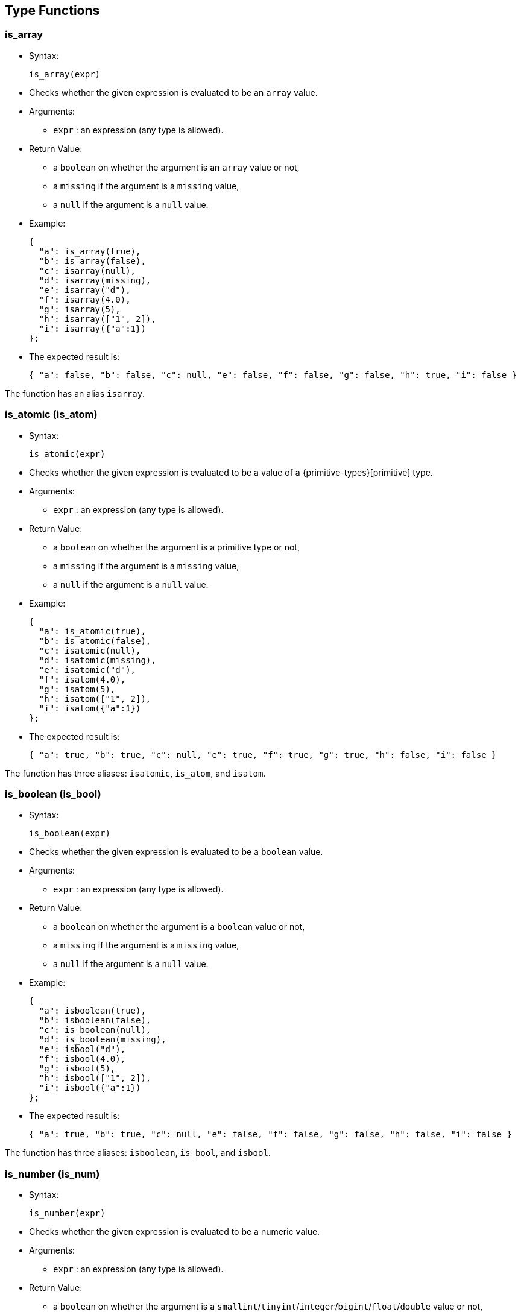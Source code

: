 [[type-functions]]
== Type Functions

[[is_array]]
=== is_array

* Syntax:
+
--------------
is_array(expr)
--------------
* Checks whether the given expression is evaluated to be an `array`
value.
* Arguments:
** `expr` : an expression (any type is allowed).
* Return Value:
** a `boolean` on whether the argument is an `array` value or not,
** a `missing` if the argument is a `missing` value,
** a `null` if the argument is a `null` value.
* Example:
+
-------------------------
{
  "a": is_array(true),
  "b": is_array(false),
  "c": isarray(null),
  "d": isarray(missing),
  "e": isarray("d"),
  "f": isarray(4.0),
  "g": isarray(5),
  "h": isarray(["1", 2]),
  "i": isarray({"a":1})
};
-------------------------
* The expected result is:
+
------------------------------------------------------------------------------------------------
{ "a": false, "b": false, "c": null, "e": false, "f": false, "g": false, "h": true, "i": false }
------------------------------------------------------------------------------------------------

The function has an alias `isarray`.

[[is_atomic-is_atom]]
=== is_atomic (is_atom)

* Syntax:
+
---------------
is_atomic(expr)
---------------
* Checks whether the given expression is evaluated to be a value of a
{primitive-types}[primitive] type.
* Arguments:
** `expr` : an expression (any type is allowed).
* Return Value:
** a `boolean` on whether the argument is a primitive type or not,
** a `missing` if the argument is a `missing` value,
** a `null` if the argument is a `null` value.
* Example:
+
-------------------------
{
  "a": is_atomic(true),
  "b": is_atomic(false),
  "c": isatomic(null),
  "d": isatomic(missing),
  "e": isatomic("d"),
  "f": isatom(4.0),
  "g": isatom(5),
  "h": isatom(["1", 2]),
  "i": isatom({"a":1})
};
-------------------------
* The expected result is:
+
--------------------------------------------------------------------------------------------
{ "a": true, "b": true, "c": null, "e": true, "f": true, "g": true, "h": false, "i": false }
--------------------------------------------------------------------------------------------

The function has three aliases: `isatomic`, `is_atom`, and `isatom`.

[[is_boolean-is_bool]]
=== is_boolean (is_bool)

* Syntax:
+
----------------
is_boolean(expr)
----------------
* Checks whether the given expression is evaluated to be a `boolean`
value.
* Arguments:
** `expr` : an expression (any type is allowed).
* Return Value:
** a `boolean` on whether the argument is a `boolean` value or not,
** a `missing` if the argument is a `missing` value,
** a `null` if the argument is a `null` value.
* Example:
+
---------------------------
{
  "a": isboolean(true),
  "b": isboolean(false),
  "c": is_boolean(null),
  "d": is_boolean(missing),
  "e": isbool("d"),
  "f": isbool(4.0),
  "g": isbool(5),
  "h": isbool(["1", 2]),
  "i": isbool({"a":1})
};
---------------------------
* The expected result is:
+
-----------------------------------------------------------------------------------------------
{ "a": true, "b": true, "c": null, "e": false, "f": false, "g": false, "h": false, "i": false }
-----------------------------------------------------------------------------------------------

The function has three aliases: `isboolean`, `is_bool`, and `isbool`.

[[is_number-is_num]]
=== is_number (is_num)

* Syntax:
+
---------------
is_number(expr)
---------------
* Checks whether the given expression is evaluated to be a numeric
value.
* Arguments:
** `expr` : an expression (any type is allowed).
* Return Value:
** a `boolean` on whether the argument is a
`smallint`/`tinyint`/`integer`/`bigint`/`float`/`double` value or not,
** a `missing` if the argument is a `missing` value,
** a `null` if the argument is a `null` value.
* Example:
+
-------------------------
{
  "a": is_number(true),
  "b": is_number(false),
  "c": isnumber(null),
  "d": isnumber(missing),
  "e": isnumber("d"),
  "f": isnum(4.0),
  "g": isnum(5),
  "h": isnum(["1", 2]),
  "i": isnum({"a":1})
};
-------------------------
* The expected result is:
+
-----------------------------------------------------------------------------------------------
{ "a": false, "b": false, "c": null, "e": false, "f": true, "g": true, "h": false, "i": false }
-----------------------------------------------------------------------------------------------

The function has three aliases: `isnumber`, `is_num`, and `isnum`.

[[is_object-is_obj]]
=== is_object (is_obj)

* Syntax:
+
---------------
is_object(expr)
---------------
* Checks whether the given expression is evaluated to be a `object`
value.
* Arguments:
** `expr` : an expression (any type is allowed).
* Return Value:
** a `boolean` on whether the argument is a `object` value or not,
** a `missing` if the argument is a `missing` value,
** a `null` if the argument is a `null` value.
* Example:
+
-------------------------
{
  "a": is_object(true),
  "b": is_object(false),
  "c": isobject(null),
  "d": isobject(missing),
  "e": isobj("d"),
  "f": isobj(4.0),
  "g": isobj(5),
  "h": isobj(["1", 2]),
  "i": isobj({"a":1})
};
-------------------------
* The expected result is:
+
\{ "a": false, "b": false, "c": null, "e": false, "f": false, "g":
false, "h": false, "i": true }

The function has three aliases: `isobject`, `is_obj`, and `isobj`.

[[is_string-is_str]]
=== is_string (is_str)

* Syntax:
+
---------------
is_string(expr)
---------------
* Checks whether the given expression is evaluated to be a `string`
value.
* Arguments:
** `expr` : an expression (any type is allowed).
* Return Value:
** a `boolean` on whether the argument is a `string` value or not,
** a `missing` if the argument is a `missing` value,
** a `null` if the argument is a `null` value.
* Example:
+
-----------------------
{
  "a": is_string(true),
  "b": isstring(false),
  "c": isstring(null),
  "d": isstr(missing),
  "e": isstr("d"),
  "f": isstr(4.0),
  "g": isstr(5),
  "h": isstr(["1", 2]),
  "i": isstr({"a":1})
};
-----------------------
* The expected result is:
+
------------------------------------------------------------------------------------------------
{ "a": false, "b": false, "c": null, "e": true, "f": false, "g": false, "h": false, "i": false }
------------------------------------------------------------------------------------------------

The function has three aliases: `isstring`, `is_str`, and `isstr`.

[[is_null]]
=== is_null

* Syntax:
+
-------------
is_null(expr)
-------------
* Checks whether the given expression is evaluated to be a `null` value.
* Arguments:
** `expr` : an expression (any type is allowed).
* Return Value:
** a `boolean` on whether the variable is a `null` or not,
** a `missing` if the input is `missing`.
* Example:
+
------------------------------------------------------------------
{ "v1": is_null(null), "v2": is_null(1), "v3": is_null(missing) };
------------------------------------------------------------------
* The expected result is:
+
---------------------------
{ "v1": true, "v2": false }
---------------------------

The function has an alias `isnull`.

[[is_missing]]
=== is_missing

* Syntax:
+
----------------
is_missing(expr)
----------------
* Checks whether the given expression is evaluated to be a `missing`
value.
* Arguments:
** `expr` : an expression (any type is allowed).
* Return Value:
** a `boolean` on whether the variable is a `missing` or not.
* Example:
+
---------------------------------------------------------------------------
{ "v1": is_missing(null), "v2": is_missing(1), "v3": is_missing(missing) };
---------------------------------------------------------------------------
* The expected result is:
+
----------------------------------------
{ "v1": false, "v2": false, "v3": true }
----------------------------------------

The function has an alias `ismissing`.

[[is_unknown]]
=== is_unknown

* Syntax:
+
----------------
is_unknown(expr)
----------------
* Checks whether the given variable is a `null` value or a `missing`
value.
* Arguments:
** `expr` : an expression (any type is allowed).
* Return Value:
** a `boolean` on whether the variable is a `null`/``missing` value
(`true`) or not (`false`).
* Example:
+
---------------------------------------------------------------------------
{ "v1": is_unknown(null), "v2": is_unknown(1), "v3": is_unknown(missing) };
---------------------------------------------------------------------------
* The expected result is:
+
---------------------------------------
{ "v1": true, "v2": false, "v3": true }
---------------------------------------

The function has an alias `isunknown`.

[[to_array]]
=== to_array

* Syntax:
+
--------------
to_array(expr)
--------------
* Converts input value to an `array` value
* Arguments:
** `expr` : an expression
* Return Value:
** if the argument is `missing` then `missing` is returned
** if the argument is `null` then `null` is returned
** if the argument is of `array` type then it is returned as is
** if the argument is of `multiset` type then it is returned as an
`array` with elements in an undefined order
** otherwise an `array` containing the input expression as its single
item is returned
* Example:
+
------------------------------
{
  "v1": to_array("asterix"),
  "v2": to_array(["asterix"]),
};
------------------------------
* The expected result is:
+
----------------------------------------
{ "v1": ["asterix"], "v2": ["asterix"] }
----------------------------------------

The function has an alias `toarray`.

[[to_atomic-to_atom]]
=== to_atomic (to_atom)

* Syntax:
+
---------------
to_atomic(expr)
---------------
* Converts input value to a
{primitive-types}[primitive] value
* Arguments:
** `expr` : an expression
* Return Value:
** if the argument is `missing` then `missing` is returned
** if the argument is `null` then `null` is returned
** if the argument is of primitive type then it is returned as is
** if the argument is of `array` or `multiset` type and has only one
element then the result of invoking to_atomic() on that element is
returned
** if the argument is of `object` type and has only one field then the
result of invoking to_atomic() on the value of that field is returned
** otherwise `null` is returned
* Example:
+
----------------------------------------
{
  "v1": to_atomic("asterix"),
  "v2": to_atomic(["asterix"]),
  "v3": to_atomic([0, 1]),
  "v4": to_atomic({"value": "asterix"}),
  "v5": to_number({"x": 1, "y": 2})
};
----------------------------------------
* The expected result is:
+
-----------------------------------------------------------------------------
{ "v1": "asterix", "v2": "asterix", "v3": null, "v4": "asterix", "v5": null }
-----------------------------------------------------------------------------

The function has three aliases: `toatomic`, `to_atom`, and `toatom`.

[[to_boolean-to_bool]]
=== to_boolean (to_bool)

* Syntax:
+
----------------
to_boolean(expr)
----------------
* Converts input value to a `boolean` value
* Arguments:
** `expr` : an expression
* Return Value:
** if the argument is `missing` then `missing` is returned
** if the argument is `null` then `null` is returned
** if the argument is of `boolean` type then it is returned as is
** if the argument is of numeric type then `false` is returned if it is
`0` or `NaN`, otherwise `true`
** if the argument is of `string` type then `false` is returned if it's
empty, otherwise `true`
** if the argument is of `array` or `multiset` type then `false` is
returned if it's size is `0`, otherwise `true`
** if the argument is of `object` type then `false` is returned if it
has no fields, otherwise `true`
** type error is raised for all other input types
* Example:
+
-----------------------------
{
  "v1": to_boolean(0),
  "v2": to_boolean(1),
  "v3": to_boolean(""),
  "v4": to_boolean("asterix")
};
-----------------------------
* The expected result is:
+
----------------------------------------------------
{ "v1": false, "v2": true, "v3": false, "v4": true }
----------------------------------------------------

The function has three aliases: `toboolean`, `to_bool`, and `tobool`.

[[to_bigint]]
=== to_bigint

* Syntax:
+
---------------
to_bigint(expr)
---------------
* Converts input value to an integer value
* Arguments:
** `expr` : an expression
* Return Value:
** if the argument is `missing` then `missing` is returned
** if the argument is `null` then `null` is returned
** if the argument is of `boolean` type then `1` is returned if it is
`true`, `0` if it is `false`
** if the argument is of numeric integer type then it is returned as the
same value of `bigint` type
** if the argument is of numeric `float`/`double` type then it is
converted to `bigint` type
** if the argument is of `string` type and can be parsed as integer then
that integer value is returned, otherwise `null` is returned
** if the argument is of `array`/`multiset`/`object` type then `null` is
returned
** type error is raised for all other input types
* Example:
+
------------------------------------
{
  "v1": to_bigint(false),
  "v2": to_bigint(true),
  "v3": to_bigint(10),
  "v4": to_bigint(float("1e100")),
  "v5": to_bigint(double("1e1000")),
  "v6": to_bigint("20")
};
------------------------------------
* The expected result is:
+
----------------------------------------------------------------------------------------------
{ "v1": 0, "v2": 1, "v3": 10, "v4": 9223372036854775807, "v5": 9223372036854775807, "v6": 20 }
----------------------------------------------------------------------------------------------

The function has an alias `tobigint`.

[[to_double]]
=== to_double

* Syntax:
+
---------------
to_double(expr)
---------------
* Converts input value to a `double` value
* Arguments:
** `expr` : an expression
* Return Value:
** if the argument is `missing` then `missing` is returned
** if the argument is `null` then `null` is returned
** if the argument is of `boolean` type then `1.0` is returned if it is
`true`, `0.0` if it is `false`
** if the argument is of numeric type then it is returned as the value
of `double` type
** if the argument is of `string` type and can be parsed as `double`
then that `double` value is returned, otherwise `null` is returned
** if the argument is of `array`/`multiset`/`object` type then `null` is
returned
** type error is raised for all other input types
* Example:
+
-------------------------
{
  "v1": to_double(false),
  "v2": to_double(true),
  "v3": to_double(10),
  "v4": to_double(11.5),
  "v5": to_double("12.5")
};
-------------------------
* The expected result is:
+
------------------------------------------------------------
{ "v1": 0.0, "v2": 1.0, "v3": 10.0, "v4": 11.5, "v5": 12.5 }
------------------------------------------------------------

The function has an alias `todouble`.

[[to_number-to_num]]
=== to_number (to_num)

* Syntax:
+
---------------
to_number(expr)
---------------
* Converts input value to a numeric value
* Arguments:
** `expr` : an expression
* Return Value:
** if the argument is `missing` then `missing` is returned
** if the argument is `null` then `null` is returned
** if the argument is of numeric type then it is returned as is
** if the argument is of `boolean` type then `1` is returned if it is
`true`, `0` if it is `false`
** if the argument is of `string` type and can be parsed as `bigint`
then that `bigint` value is returned, otherwise if it can be parsed as
`double` then that `double` value is returned, otherwise `null` is
returned
** if the argument is of `array`/`multiset`/`object` type then `null` is
returned
** type error is raised for all other input types
* Example:
+
-------------------------
{
  "v1": to_number(false),
  "v2": to_number(true),
  "v3": to_number(10),
  "v4": to_number(11.5),
  "v5": to_number("12.5")
};
-------------------------
* The expected result is:
+
------------------------------------------------------
{ "v1": 0, "v2": 1, "v3": 10, "v4": 11.5, "v5": 12.5 }
------------------------------------------------------

The function has three aliases: `tonumber`, `to_num`, and `tonum`.

[[to_object-to_obj]]
=== to_object (to_obj)

* Syntax:
+
---------------
to_object(expr)
---------------
* Converts input value to an `object` value
* Arguments:
** `expr` : an expression
* Return Value:
** if the argument is `missing` then `missing` is returned
** if the argument is `null` then `null` is returned
** if the argument is of `object` type then it is returned as is
** otherwise an empty `object` is returned
* Example:
+
----------------------------------------
{
  "v1": to_object({"value": "asterix"}),
  "v2": to_object("asterix")
};
----------------------------------------
* The expected result is:
+
----------------------------------------
{ "v1": {"value": "asterix"}, "v2": {} }
----------------------------------------

The function has three aliases: `toobject`, `to_obj`, and `toobj`.

[[to_string-to_str]]
=== to_string (to_str)

* Syntax:
+
---------------
to_string(expr)
---------------
* Converts input value to a string value
* Arguments:
** `expr` : an expression
* Return Value:
** if the argument is `missing` then `missing` is returned
** if the argument is `null` then `null` is returned
** if the argument is of `boolean` type then `"true"` is returned if it
is `true`, `"false"` if it is `false`
** if the argument is of numeric type then its string representation is
returned
** if the argument is of `string` type then it is returned as is
** if the argument is of `array`/`multiset`/`object` type then `null` is
returned
** type error is raised for all other input types
* Example:
+
----------------------------
{
  "v1": to_string(false),
  "v2": to_string(true),
  "v3": to_string(10),
  "v4": to_string(11.5),
  "v5": to_string("asterix")
};
----------------------------
* The expected result is:
+
--------------------------------------------------------------------------
{ "v1": "false", "v2": "true", "v3": "10", "v4": "11.5", "v5": "asterix" }
--------------------------------------------------------------------------

The function has three aliases: `tostring`, `to_str`, and `tostr`.
